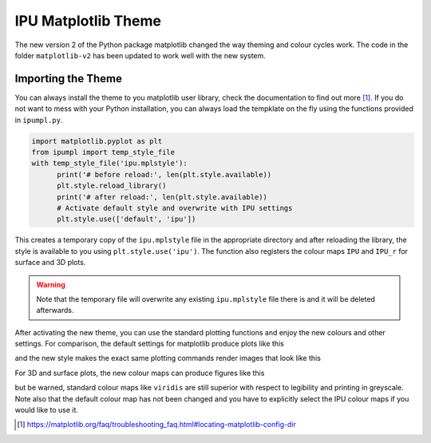 ####################
IPU Matplotlib Theme
####################

The new version 2 of the Python package matplotlib changed the way theming
and colour cycles work. The code in the folder ``matplotlib-v2`` has been 
updated to work well with the new system. 


*******************
Importing the Theme
*******************

You can always install the theme to you matplotlib user library, check the 
documentation to find out more [#mpl_docs]_. If you do not want to mess 
with your Python installation, you can always load the tempklate on the
fly using the functions provided in ``ipumpl.py``. 

.. code-block:: python

  import matplotlib.pyplot as plt
  from ipumpl import temp_style_file
  with temp_style_file('ipu.mplstyle'):
        print('# before reload:', len(plt.style.available))
        plt.style.reload_library()
        print('# after reload:', len(plt.style.available))    
        # Activate default style and overwrite with IPU settings
        plt.style.use(['default', 'ipu'])

This creates a temporary copy of the ``ipu.mplstyle`` file in the 
appropriate directory and after reloading the library, the style is 
available to you using ``plt.style.use('ipu')``. The function also 
registers the colour maps ``IPU`` and ``IPU_r`` for surface and 3D plots. 

.. warning:: Note that the temporary file will overwrite any existing
  ``ipu.mplstyle`` file there is and it will be deleted afterwards.

After activating the new theme, you can use the standard plotting functions
and enjoy the new colours and other settings. For comparison, the default 
settings for matplotlib produce plots like this

.. image:: https://raw.githubusercontent.com/IPUdk/iputemplates/master/python/default_theme.png
     :align: middle
  
and the new style makes the exact same plotting commands render images that 
look like this

.. image:: https://raw.githubusercontent.com/IPUdk/iputemplates/master/python/ipu_theme.png
     :align: middle

For 3D and surface plots, the new colour maps can produce figures like this

.. image:: https://raw.githubusercontent.com/IPUdk/iputemplates/master/python/mpl_example.png
     :align: middle

but be warned, standard colour maps like ``viridis`` are still superior 
with respect to legibility and printing in greyscale. Note also that the 
default colour map has not been changed and you have to explicitly select 
the IPU colour maps if you would like to use it. 



.. [#mpl_docs] https://matplotlib.org/faq/troubleshooting_faq.html#locating-matplotlib-config-dir


.. |default_theme| image:: default_theme.png
   :align: middle
   
.. |ipu_theme| image:: ipu_theme.png
   :align: middle
   
.. |mpl_example| image:: mpl_example.png
   :align: middle